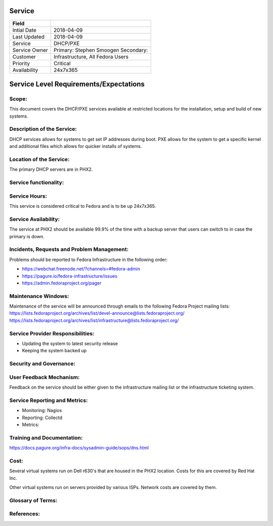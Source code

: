 =========
 Service
=========

+---------------+----------------------------------------+
| Field         |                                        |
+===============+========================================+
| Intial Date   |  2018-04-09                            |
+---------------+----------------------------------------+
| Last Updated  |  2018-04-09                            |
+---------------+----------------------------------------+
| Service       |  DHCP/PXE                              |
|               |                                        |
+---------------+----------------------------------------+
| Service Owner |  Primary:   Stephen Smoogen            |
|               |  Secondary:                            |
+---------------+----------------------------------------+
| Customer      |  Infrastructure, All Fedora Users      |
|               |                                        |
+---------------+----------------------------------------+
| Priority      |  Critical                              |
+---------------+----------------------------------------+
| Availability  |  24x7x365                              |
+---------------+----------------------------------------+


=========================================
 Service Level Requirements/Expectations
=========================================

Scope: 
====== 

This document covers the DHCP/PXE services available at restricted
locations for the installation, setup and build of new systems.

Description of the Service:
===========================
DHCP services allows for systems to get set IP addresses during
boot. PXE allows for the system to get a specific kernel and
additional files which allows for quicker installs of systems.

Location of the Service:
========================
The primary DHCP servers are in PHX2. 


Service functionality:
======================

Service Hours:
==============
This service is considered critical to Fedora and is to be up 24x7x365.


Service Availability:
=====================
The service at PHX2 should be available 99.9% of the time with a
backup server that users can switch to in case the primary is down. 

Incidents, Requests and Problem Management:
=========================================== 
Problems should be reported to Fedora Infrastructure in the following
order:

* https://webchat.freenode.net/?channels=#fedora-admin
* https://pagure.io/fedora-infrastructure/issues
* https://admin.fedoraproject.org/pager


Maintenance Windows:
====================
Maintenance of the service will be announced through emails to the
following Fedora Project mailing lists:
https://lists.fedoraproject.org/archives/list/devel-announce@lists.fedoraproject.org/
https://lists.fedoraproject.org/archives/list/infrastructure@lists.fedoraproject.org/

Service Provider Responsibilities:
==================================
* Updating the system to latest security release
* Keeping the system backed up

Security and Governance:
========================

User Feedback Mechanism:
========================
Feedback on the service should be either given to the infrastructure
mailing list or the infrastructure ticketing system.

Service Reporting and Metrics:
==============================
- Monitoring: Nagios
- Reporting:  Collectd
- Metrics:

Training and Documentation:
===========================
https://docs.pagure.org/infra-docs/sysadmin-guide/sops/dns.html


Cost:
=====
Several virtual systems run on Dell r630's that are housed in the PHX2
location. Costs for this are covered by Red Hat Inc.

Other virtual systems run on servers provided by various ISPs. Network
costs are covered by them.


Glossary of Terms:
==================

References:
===========

